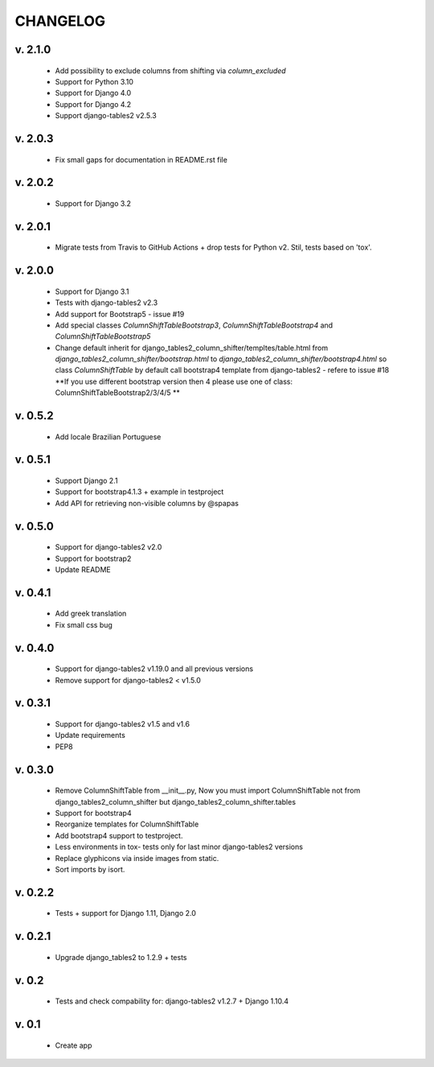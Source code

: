 CHANGELOG
===========

v. 2.1.0
--------

    * Add possibility to exclude columns from shifting via `column_excluded`
    * Support for Python 3.10
    * Support for Django 4.0
    * Support for Django 4.2
    * Support django-tables2 v2.5.3

v. 2.0.3
--------

    * Fix small gaps for documentation in README.rst file

v. 2.0.2
--------

    * Support for Django 3.2

v. 2.0.1
--------

    * Migrate tests from Travis to GitHub Actions + drop tests for Python v2.
      Stil, tests based on 'tox'.

v. 2.0.0
--------

    * Support for Django 3.1
    * Tests with django-tables2 v2.3
    * Add support for Bootstrap5 - issue #19
    * Add special classes `ColumnShiftTableBootstrap3`,
      `ColumnShiftTableBootstrap4` and `ColumnShiftTableBootstrap5`
    * Change default inherit for django_tables2_column_shifter/templtes/table.html
      from `django_tables2_column_shifter/bootstrap.html` to `django_tables2_column_shifter/bootstrap4.html`
      so class `ColumnShiftTable` by default call bootstrap4 template from django-tables2 - refere to issue #18
      **If you use different bootstrap version then 4 please use one of class: ColumnShiftTableBootstrap2/3/4/5 **

v. 0.5.2
--------

    * Add locale Brazilian Portuguese

v. 0.5.1
--------

    * Support Django 2.1
    * Support for bootstrap4.1.3 + example in testproject
    * Add API for retrieving non-visible columns by @spapas

v. 0.5.0
---------

    * Support for django-tables2 v2.0
    * Support for bootstrap2
    * Update README

v. 0.4.1
---------

    * Add greek translation
    * Fix small css bug

v. 0.4.0
---------
    * Support for django-tables2 v1.19.0 and all previous versions
    * Remove support for django-tables2 < v1.5.0


v. 0.3.1
---------
    * Support for django-tables2 v1.5 and v1.6
    * Update requirements
    * PEP8


v. 0.3.0
--------
    * Remove ColumnShiftTable from __init__.py,
      Now you must import ColumnShiftTable not from django_tables2_column_shifter but
      django_tables2_column_shifter.tables

    * Support for bootstrap4
    * Reorganize templates for ColumnShiftTable
    * Add bootstrap4 support to testproject.
    * Less environments in tox- tests only for last minor django-tables2 versions
    * Replace glyphicons via inside images from static.
    * Sort imports by isort.

v. 0.2.2
--------

    * Tests + support for Django 1.11, Django 2.0

v. 0.2.1
--------

    * Upgrade django_tables2 to 1.2.9 + tests

v. 0.2
-------

    * Tests and check compability for: django-tables2 v1.2.7 + Django 1.10.4


v. 0.1
-------

    * Create app

